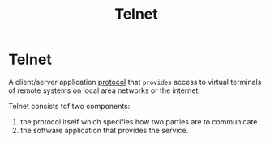 #+title: Telnet

* Telnet
A client/server application [[file:../terminology/protocol.org][protocol]] that =provides= access to virtual terminals of remote systems on local area networks or the internet.

Telnet consists tof two components:
1. the protocol itself which specifies how two parties are to communicate
2. the software application that provides the service.

